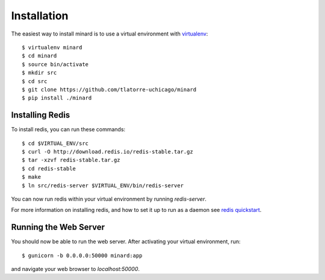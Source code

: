 Installation
============

The easiest way to install minard is to use a virtual environment with
`virtualenv <http://virtualenv.org>`_::

    $ virtualenv minard
    $ cd minard
    $ source bin/activate
    $ mkdir src
    $ cd src
    $ git clone https://github.com/tlatorre-uchicago/minard
    $ pip install ./minard

Installing Redis
----------------

To install redis, you can run these commands::

    $ cd $VIRTUAL_ENV/src
    $ curl -O http://download.redis.io/redis-stable.tar.gz
    $ tar -xzvf redis-stable.tar.gz
    $ cd redis-stable
    $ make
    $ ln src/redis-server $VIRTUAL_ENV/bin/redis-server

You can now run redis within your virtual environment by running `redis-server`.

For more information on installing redis, and how to set it up to run as a
daemon see `redis quickstart <http://redis.io/topics/quickstart>`_.

Running the Web Server
----------------------

You should now be able to run the web server. After activating your virtual
environment, run::

    $ gunicorn -b 0.0.0.0:50000 minard:app

and navigate your web browser to `localhost:50000`.

